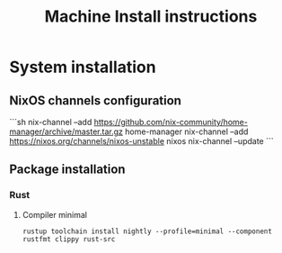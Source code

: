 #+TITLE: Machine Install instructions
#+STARTUP: indent
* System installation
** NixOS channels configuration

```sh
nix-channel --add https://github.com/nix-community/home-manager/archive/master.tar.gz home-manager
nix-channel --add https://nixos.org/channels/nixos-unstable nixos
nix-channel --update
```

** Package installation

*** Rust
**** Compiler minimal

#+begin_src shell :async :results output
  rustup toolchain install nightly --profile=minimal --component rustfmt clippy rust-src
#+end_src
